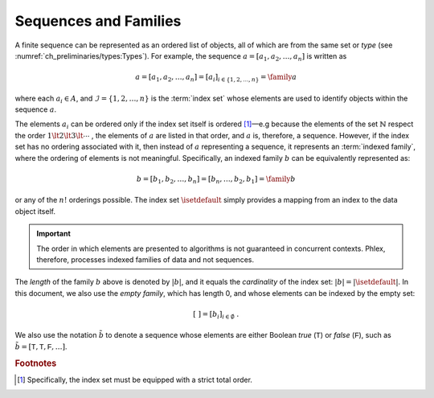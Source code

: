 **********************
Sequences and Families
**********************

A finite sequence can be represented as an ordered list of objects, all of which are from the same set or *type* (see :numref:`ch_preliminaries/types:Types`).
For example, the sequence :math:`a = [a_1, a_2, \dots, a_n]` is written as

.. math::
    a = [a_1, a_2, \dots, a_n] = [a_i]_{i \in \{1, 2, \dots, n\}} = \family{a}

where each :math:`a_i \in A`, and :math:`\mathcal{I} = \{1, 2, \dots, n\}` is the :term:`index set` whose elements are used to identify objects within the sequence :math:`a`.

The elements :math:`a_i` can be ordered only if the index set itself is ordered [#strict]_—e.g because the elements of the set :math:`\mathbb{N}` respect the order :math:`1 \lt 2 \lt 3 \lt \cdots` , the elements of :math:`a` are listed in that order, and :math:`a` is, therefore, a sequence.
However, if the index set has no ordering associated with it, then instead of :math:`a` representing a sequence, it represents an :term:`indexed family`, where the ordering of elements is not meaningful.
Specifically, an indexed family :math:`b` can be equivalently represented as:

.. math::
    b = [b_1, b_2, \dots, b_n] = [b_n, \dots, b_2, b_1] = \family{b}

or any of the :math:`n!` orderings possible.
The index set :math:`\isetdefault` simply provides a mapping from an index to the data object itself.

.. important::

   The order in which elements are presented to algorithms is not guaranteed in concurrent contexts.
   Phlex, therefore, processes indexed families of data and not sequences.

The *length* of the family :math:`b` above is denoted by :math:`|b|`, and it equals the *cardinality* of the index set: :math:`|b| = |\isetdefault|`.
In this document, we also use the *empty family*, which has length 0, and whose elements can be indexed by the empty set:

.. math::
    [\ ] = [b_i]_{i \in \emptyset} \ .

We also use the notation :math:`\tilde{b}` to denote a sequence whose elements are either Boolean `true` (:math:`\textsf{T}`) or `false` (:math:`\textsf{F}`), such as :math:`\tilde{b} = [\textsf{T}, \textsf{T}, \textsf{F}, \dots]`.

.. rubric:: Footnotes

.. [#strict] Specifically, the index set must be equipped with a strict total order.
